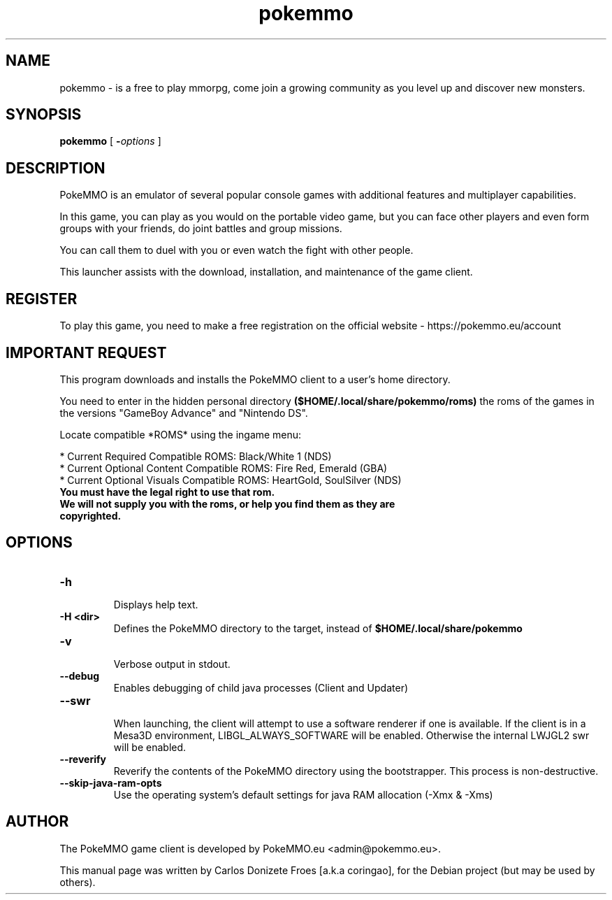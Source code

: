 .TH pokemmo "6" "December 2017" "PokeMMO" "Multiplayer online game based on the Pokemon universe"
.SH NAME
pokemmo \- is a free to play mmorpg, come join a growing community as you level
up and discover new monsters.
.br
.PP
.SH SYNOPSIS
.B pokemmo
[
.BI - options
]
.br
.PP
.SH DESCRIPTION
.br
PokeMMO is an emulator of several popular console games with additional features
and multiplayer capabilities.
.PP
In this game, you can play as you would on the portable video game,
but you can face other players and even form groups with your friends,
do joint battles and group missions.
.PP
You can call them to duel with you or even watch the fight with other people.
.PP
This launcher assists with the download, installation, and maintenance of
the game client.
.br
.PP
.SH REGISTER
.br
To play this game, you need to make a free registration
on the official website - https://pokemmo.eu/account
.br
.PP
.SH IMPORTANT REQUEST
.br
This program downloads and installs the PokeMMO client to a user's home directory.
.PP
You need to enter in the hidden personal directory
.B ($HOME/.local/share/pokemmo/roms)
the roms of the games in the versions "GameBoy Advance" and "Nintendo DS".
.PP
Locate compatible *ROMS* using the ingame menu:
.PP
.br
* Current Required Compatible ROMS: Black/White 1 (NDS)
.br
* Current Optional Content Compatible ROMS: Fire Red, Emerald (GBA)
.br
* Current Optional Visuals Compatible ROMS: HeartGold, SoulSilver (NDS)
.br
.PP
.TP
.B You must have the legal right to use that rom.
.TP
.B We will not supply you with the roms, or help you find them as they are copyrighted.
.br
.PP
.SH OPTIONS
.TP
.B -h
.br
Displays help text.
.TP
.B -H <dir>
.br
Defines the PokeMMO directory to the target, instead of
.B $HOME/.local/share/pokemmo
.TP
.B -v
.br
Verbose output in stdout.
.TP
.B --debug
.br
Enables debugging of child java processes (Client and Updater)
.TP
.B --swr
.br
When launching, the client will attempt to use a software renderer if one is available.
If the client is in a Mesa3D environment, LIBGL_ALWAYS_SOFTWARE will be enabled.
Otherwise the internal LWJGL2 swr will be enabled.
.TP
.B --reverify
.br
Reverify the contents of the PokeMMO directory using the bootstrapper. This process is non-destructive.
.TP
.B --skip-java-ram-opts
.br
Use the operating system's default settings for java RAM allocation (-Xmx & -Xms)
.br
.PP
.SH AUTHOR
.br
The PokeMMO game client is developed by PokeMMO.eu <admin@pokemmo.eu>.
.PP
This manual page was written by Carlos Donizete Froes [a.k.a coringao],
for the Debian project (but may be used by others).
